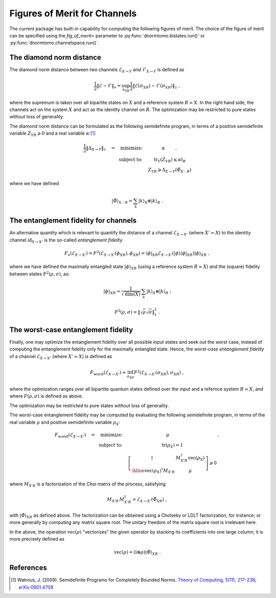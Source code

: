 
.. _figures-of-merit:

Figures of Merit for Channels
-----------------------------

The current package has built-in capability for computing the following figures
of merit.  The choice of the figure of merit can be specified using the
`fig_of_merit=` parameter to :py:func:`dnormtomo.bistates.run()` or
:py:func:`dnormtomo.channelspace.run()`.


The diamond norm distance
~~~~~~~~~~~~~~~~~~~~~~~~~

The diamond norm distance between two channels :math:`\mathcal{E}_{X\to Y}` and
:math:`\mathcal{F}_{X\to Y}` is defined as

.. math::
   \frac{1}{2} \left\lVert \mathcal{E} - \mathcal{F} \right\rVert_{\diamond}
   = \sup_{\sigma_{XR}} \frac{1}{2} \left\lVert \mathcal{E}(\sigma_{XR})
   - \mathcal{F}(\sigma_{XR}) \right\lVert_{1}\ ,

where the supremum is taken over all bipartite states on :math:`X` and a
reference system :math:`R\simeq X`.  In the right hand side, the channels act on
the system :math:`X` and act as the identity channel on :math:`R`.  The
optimization may be restricted to pure states without loss of generality.

The diamond norm distance can be formulated as the following semidefinite
program, in terms of a positive semidefinite variable :math:`Z_{YR} \geqslant 0`
and a real variable :math:`\alpha`:[#WatrousDiamondSDP]_

.. math::
   \begin{array}{rc}
   \frac{1}{2} \left\lVert \Delta_{X\to Y} \right\rVert_{\diamond} \quad
   = \quad \mbox{minimize:} \quad
   &   \alpha \qquad\ , \\
   \mbox{subject to:}\quad
   & \mbox{tr}_Y(Z_{YR}) \leqslant \alpha\mathbb{I}_{R} \\
   & Z_{YR} \geqslant \Delta_{X\to Y}(\tilde{\Phi}_{X:R}) \end{array}

where we have defined

.. math::
   {|\tilde\Phi\rangle}_{X:R} = \sum_k {|k\rangle}_X\otimes{|k\rangle}_R\ .


The entanglement fidelity for channels
~~~~~~~~~~~~~~~~~~~~~~~~~~~~~~~~~~~~~~

An alternative quantity which is relevant to quantify the distance of a channel
:math:`\mathcal{E}_{X\to X'}` (where :math:`X'\simeq X`) to the identity channel
:math:`\mbox{id}_{X\to X'}` is the so-called *entanglement fidelity*

.. math::
    F_{e}(\mathcal{E}_{X\to X'}) = F^2(\mathcal{E}_{X\to X'}(\phi_{XR}), \phi_{XR})
     = {\langle\phi|}_{XR} \mathcal{E}_{X\to X'}({|\phi\rangle}{\langle\phi|}_{XR}) {|\phi\rangle}_{XR}\ ,

where we have defined the maximally entangled state :math:`|\phi\rangle_{XR}`
(using a reference system :math:`R\simeq X`) and the (square) fidelity between
states :math:`F^2(\rho,\sigma)`, as:

.. math::
   |\phi\rangle_{XR} = \frac{1}{\sqrt{\mbox{dim}(X)}} \,
      \sum_k {|k\rangle}_X\otimes{|k\rangle}_{R}\ ;

.. math::
   F^2(\rho,\sigma) = \left\lVert \sqrt{\rho} \sqrt{\sigma} \right\rVert_{1}^{2} \ .


The worst-case entanglement fidelity
~~~~~~~~~~~~~~~~~~~~~~~~~~~~~~~~~~~~

Finally, one may optimize the entanglement fidelity over all possible input
states and seek out the worst case, instead of computing the entanglement
fidelity only for the maximally entangled state.  Hence, the *worst-case
entanglement fidelity* of a channel :math:`\mathcal{E}_{X\to X'}` (where
:math:`X'\simeq X`) is defined as

.. math::
    F_{\mbox{worst}}(\mathcal{E}_{X\to X'}) =
     \inf_{\sigma_{XR}} F^2(\mathcal{E}_{X\to X'}(\sigma_{XR}), \sigma_{XR})\ ,

where the optimization ranges over all bipartite quantum states defined over the
input and a refernce system :math:`R\simeq X`, and where :math:`F(\rho,\sigma)`
is defined as above.

The optimization may be restricted to pure states without loss of generality.

The worst-case entanglement fidelity may be computed by evaluating the following
semidefinite program, in terms of the real variable :math:`\mu` and positive
semidefinite variable :math:`\rho_X`:

.. math::
   \begin{array}{rc}
   F_{\mbox{worst}}(\mathcal{E}_{X\to X'})\quad =
   \quad\mbox{minimize:}\quad
   & \mu \qquad            &\ , \\
   \mbox{subject to:}\quad
   & \mbox{tr}(\rho_X) = 1 &\\
   & 
     \left[\begin{array}{c|c}
      \mathbb{I}\vphantom{\Bigg[]} & M_{X'R}^\dagger \mbox{vec}(\rho_X) \\ \hline
      \mbox{vec}(\rho_X)^\dagger M_{X'R} & \mu
     \end{array}\right] \geqslant 0 &
   \end{array}

where :math:`M_{X'R}` is a factorization of the Choi matrix of the process, satisfying:

.. math::
   M_{X'R} \, M_{X'R}^\dagger = \mathcal{E}_{X\to X'}(\tilde\Phi_{XR})\ ,

with :math:`{|\tilde\Phi\rangle}_{XR}` as defined above.  The factorization can be
obtained using a Cholseky or LDLT factorization, for instance; or more generally
by computing any matrix square root.  The unitary freedom of the matrix square
root is irrelevant here.

In the above, the operation :math:`\mbox{vec}(\rho)` "vectorizes" the given
operator by stacking its coefficients into one large column; it is more
precisely defined as

.. math::
   \mbox{vec}(\rho) = (\mathbb{I}\otimes\rho) {|\tilde{\Phi}\rangle}_{XR}\ .



References
~~~~~~~~~~

.. [#WatrousDiamondSDP] Watrous, J. (2009). Semidefinite Programs for Completely
                        Bounded Norms. `Theory of Computing, 5(11), 217–238
                        <https://doi.org/10.4086/toc.2009.v005a011>`_;
                        `arXiv:0901.4709 <https://arxiv.org/abs/0901.4709>`_
